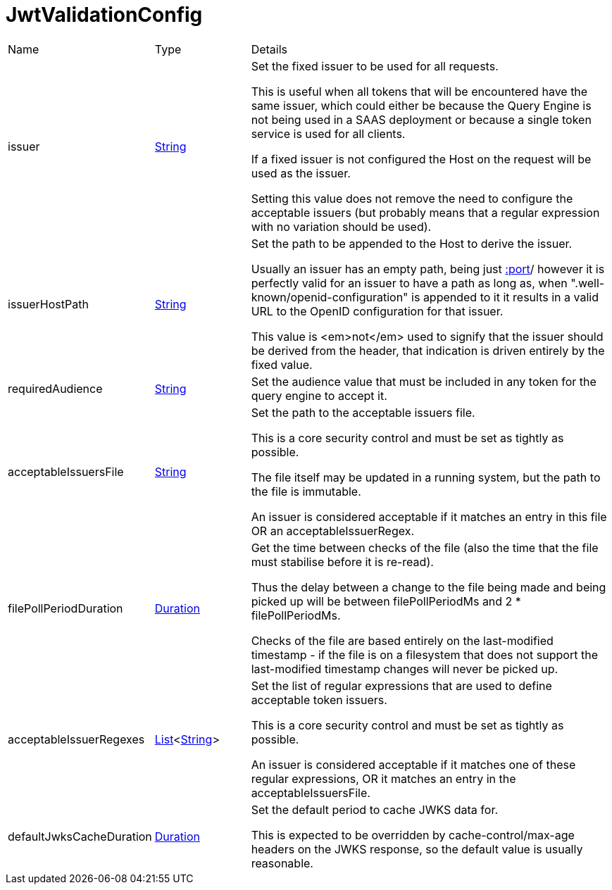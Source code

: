 = JwtValidationConfig



[cols="1,1a,4a",stripes=even]
|===
| Name
| Type
| Details


| issuer
| link:https://docs.oracle.com/en/java/javase/20/docs/api/java.base/java/lang/String.html[String]
| Set the fixed issuer to be used for all requests.

This is useful when all tokens that will be encountered have the same issuer,
 which could either be because the Query Engine is not being used in a SAAS deployment or because a single
 token service is used for all clients.
 

If a fixed issuer is not configured the Host on the request will be used as the issuer.
 

Setting this value does not remove the need to configure the acceptable issuers (but probably means that a
 regular expression with no variation should be used).
| issuerHostPath
| link:https://docs.oracle.com/en/java/javase/20/docs/api/java.base/java/lang/String.html[String]
| Set the path to be appended to the Host to derive the issuer.

Usually an issuer has an empty path, being just https://host[:port]/ however it is perfectly valid for an issuer
 to have a path as long as, when ".well-known/openid-configuration" is appended to it it results in a valid URL
 to the OpenID configuration for that issuer.
 

This value is <em>not</em>  used to signify that the issuer should be derived from the header, that indication is driven entirely 
 by the fixed  value.
| requiredAudience
| link:https://docs.oracle.com/en/java/javase/20/docs/api/java.base/java/lang/String.html[String]
| Set the audience value that must be included in any token for the query engine to accept it.


| acceptableIssuersFile
| link:https://docs.oracle.com/en/java/javase/20/docs/api/java.base/java/lang/String.html[String]
| Set the path to the acceptable issuers file.

This is a core security control and must be set as tightly as possible.
 

The file itself may be updated in a running system, but the path to the file is immutable.
 

An issuer is considered acceptable if it matches an entry in this file OR an acceptableIssuerRegex.
| filePollPeriodDuration
| link:https://docs.oracle.com/en/java/javase/20/docs/api/java.base/java/time/Duration.html[Duration]
| Get the time between checks of the file (also the time that the file must stabilise before it is re-read).

Thus the delay between a change to the file being made and being picked up will be 
 between filePollPeriodMs and 2 * filePollPeriodMs.
 

Checks of the file are based entirely on the last-modified timestamp - if the file is on a filesystem that
 does not support the last-modified timestamp changes will never be picked up.
| acceptableIssuerRegexes
| link:https://docs.oracle.com/en/java/javase/20/docs/api/java.base/java/util/List.html[List]<link:https://docs.oracle.com/en/java/javase/20/docs/api/java.base/java/lang/String.html[String]>
| Set the list of regular expressions that are used to define acceptable token issuers.

This is a core security control and must be set as tightly as possible.
 

An issuer is considered acceptable if it matches one of these regular expressions, OR it matches an entry in the acceptableIssuersFile.
| defaultJwksCacheDuration
| link:https://docs.oracle.com/en/java/javase/20/docs/api/java.base/java/time/Duration.html[Duration]
| Set the default period to cache JWKS data for.

This is expected to be overridden by cache-control/max-age headers on the JWKS response, so the default value is usually reasonable.
|===
